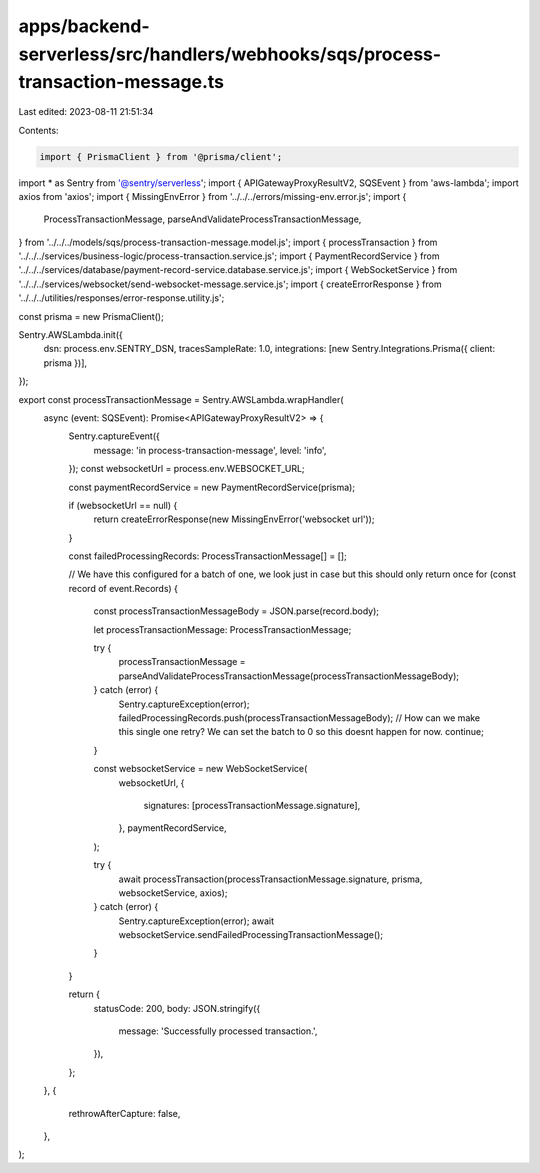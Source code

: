 apps/backend-serverless/src/handlers/webhooks/sqs/process-transaction-message.ts
================================================================================

Last edited: 2023-08-11 21:51:34

Contents:

.. code-block:: ts

    import { PrismaClient } from '@prisma/client';
import * as Sentry from '@sentry/serverless';
import { APIGatewayProxyResultV2, SQSEvent } from 'aws-lambda';
import axios from 'axios';
import { MissingEnvError } from '../../../errors/missing-env.error.js';
import {
    ProcessTransactionMessage,
    parseAndValidateProcessTransactionMessage,
} from '../../../models/sqs/process-transaction-message.model.js';
import { processTransaction } from '../../../services/business-logic/process-transaction.service.js';
import { PaymentRecordService } from '../../../services/database/payment-record-service.database.service.js';
import { WebSocketService } from '../../../services/websocket/send-websocket-message.service.js';
import { createErrorResponse } from '../../../utilities/responses/error-response.utility.js';

const prisma = new PrismaClient();

Sentry.AWSLambda.init({
    dsn: process.env.SENTRY_DSN,
    tracesSampleRate: 1.0,
    integrations: [new Sentry.Integrations.Prisma({ client: prisma })],
});

export const processTransactionMessage = Sentry.AWSLambda.wrapHandler(
    async (event: SQSEvent): Promise<APIGatewayProxyResultV2> => {
        Sentry.captureEvent({
            message: 'in process-transaction-message',
            level: 'info',
        });
        const websocketUrl = process.env.WEBSOCKET_URL;

        const paymentRecordService = new PaymentRecordService(prisma);

        if (websocketUrl == null) {
            return createErrorResponse(new MissingEnvError('websocket url'));
        }

        const failedProcessingRecords: ProcessTransactionMessage[] = [];

        // We have this configured for a batch of one, we look just in case but this should only return once
        for (const record of event.Records) {
            const processTransactionMessageBody = JSON.parse(record.body);

            let processTransactionMessage: ProcessTransactionMessage;

            try {
                processTransactionMessage = parseAndValidateProcessTransactionMessage(processTransactionMessageBody);
            } catch (error) {
                Sentry.captureException(error);
                failedProcessingRecords.push(processTransactionMessageBody);
                // How can we make this single one retry? We can set the batch to 0 so this doesnt happen for now.
                continue;
            }

            const websocketService = new WebSocketService(
                websocketUrl,
                {
                    signatures: [processTransactionMessage.signature],
                },
                paymentRecordService,
            );

            try {
                await processTransaction(processTransactionMessage.signature, prisma, websocketService, axios);
            } catch (error) {
                Sentry.captureException(error);
                await websocketService.sendFailedProcessingTransactionMessage();
            }
        }

        return {
            statusCode: 200,
            body: JSON.stringify({
                message: 'Successfully processed transaction.',
            }),
        };
    },
    {
        rethrowAfterCapture: false,
    },
);


